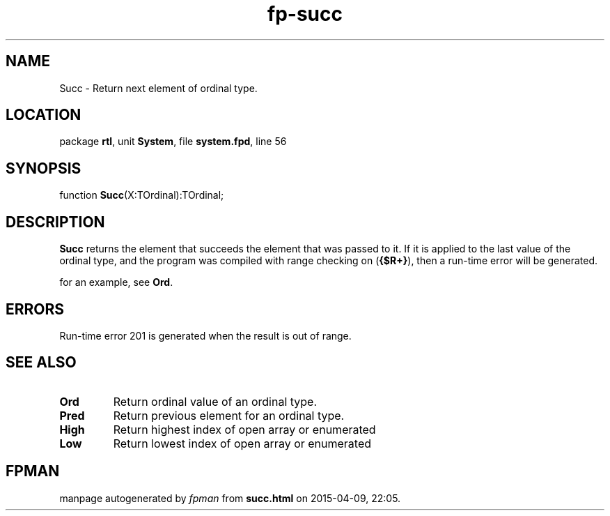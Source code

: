 .\" file autogenerated by fpman
.TH "fp-succ" 3 "2014-03-14" "fpman" "Free Pascal Programmer's Manual"
.SH NAME
Succ - Return next element of ordinal type.
.SH LOCATION
package \fBrtl\fR, unit \fBSystem\fR, file \fBsystem.fpd\fR, line 56
.SH SYNOPSIS
function \fBSucc\fR(X:TOrdinal):TOrdinal;
.SH DESCRIPTION
\fBSucc\fR returns the element that succeeds the element that was passed to it. If it is applied to the last value of the ordinal type, and the program was compiled with range checking on (\fB{$R+}\fR), then a run-time error will be generated.

for an example, see \fBOrd\fR.


.SH ERRORS
Run-time error 201 is generated when the result is out of range.


.SH SEE ALSO
.TP
.B Ord
Return ordinal value of an ordinal type.
.TP
.B Pred
Return previous element for an ordinal type.
.TP
.B High
Return highest index of open array or enumerated
.TP
.B Low
Return lowest index of open array or enumerated

.SH FPMAN
manpage autogenerated by \fIfpman\fR from \fBsucc.html\fR on 2015-04-09, 22:05.

